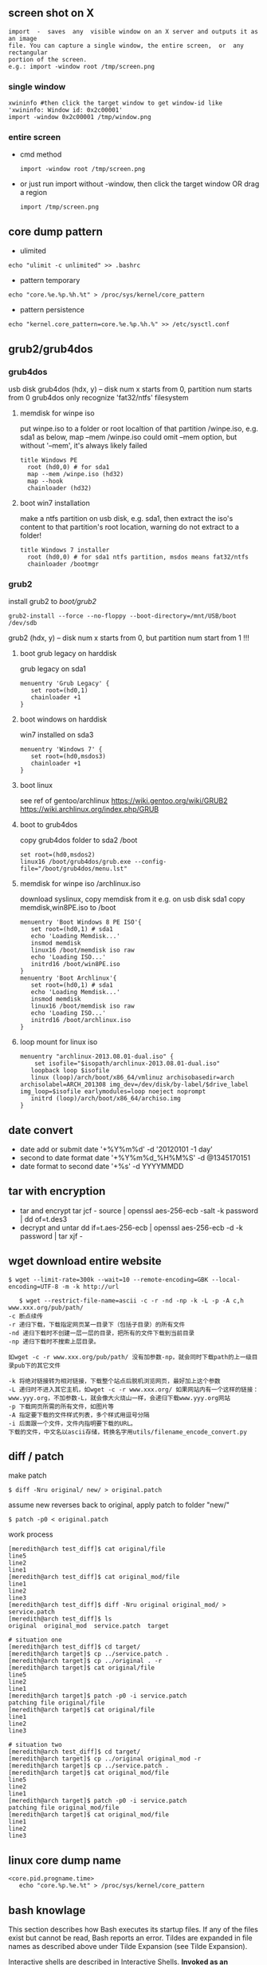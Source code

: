 ** screen shot on X
   #+begin_src shell
   import  -  saves  any  visible window on an X server and outputs it as an image
   file. You can capture a single window, the entire screen,  or  any  rectangular
   portion of the screen.
   e.g.: import -window root /tmp/screen.png
   #+end_src
*** single window
    #+BEGIN_SRC shell
    xwininfo #then click the target window to get window-id like 'xwininfo: Window id: 0x2c00001'
    import -window 0x2c00001 /tmp/window.png
    #+END_SRC
*** entire screen
+ cmd method
    #+BEGIN_SRC shell
    import -window root /tmp/screen.png
    #+END_SRC
+ or just run import without -window, then click the target window OR drag a region
    #+BEGIN_SRC shell
    import /tmp/screen.png
    #+END_SRC
** core dump pattern
   + ulimited
#+BEGIN_SRC shell
echo "ulimit -c unlimited" >> .bashrc
#+END_SRC
   + pattern temporary
#+BEGIN_SRC shell
echo "core.%e.%p.%h.%t" > /proc/sys/kernel/core_pattern
#+END_SRC
   + pattern persistence
#+BEGIN_SRC shell
echo "kernel.core_pattern=core.%e.%p.%h.%" >> /etc/sysctl.conf
#+END_SRC
   
** grub2/grub4dos
*** grub4dos
    usb disk
    grub4dos (hdx, y) -- disk num x starts from 0, partition num starts from 0
    grub4dos only recognize 'fat32/ntfs' filesystem
**** memdisk for winpe iso
     put winpe.iso to a folder or root localtion of that partition /winpe.iso, e.g. sda1
     as below, map --mem /winpe.iso could omit --mem option, but without '--mem', it's always likely failed
     #+BEGIN_SRC shell
  title Windows PE
    root (hd0,0) # for sda1
    map --mem /winpe.iso (hd32)
    map --hook
    chainloader (hd32)     
     #+END_SRC
**** boot win7 installation
     make a ntfs partition on usb disk, e.g. sda1, then extract the iso's content to that partition's root location, warning do not extract to a folder!
     #+BEGIN_SRC shell
   title Windows 7 installer
     root (hd0,0) # for sda1 ntfs partition, msdos means fat32/ntfs
     chainloader /bootmgr
     #+END_SRC
*** grub2
    install grub2 to /boot/grub2/
    #+BEGIN_SRC shell 
    grub2-install --force --no-floppy --boot-directory=/mnt/USB/boot /dev/sdb
    #+END_SRC
    grub2 (hdx, y) -- disk num x starts from 0, but partition num start from 1 !!!

**** boot grub legacy on harddisk
     grub legacy on sda1
     #+BEGIN_SRC shell
     menuentry 'Grub Legacy' {
        set root=(hd0,1)
        chainloader +1
     }
     #+END_SRC
**** boot windows on harddisk
     win7 installed on sda3
     #+BEGIN_SRC shell
     menuentry 'Windows 7' {
        set root=(hd0,msdos3)
        chainloader +1
     }
     #+END_SRC
**** boot linux
     see ref of gentoo/archlinux
     https://wiki.gentoo.org/wiki/GRUB2
     https://wiki.archlinux.org/index.php/GRUB
**** boot to grub4dos
     copy grub4dos folder to sda2 /boot
     #+BEGIN_SRC shell
     set root=(hd0,msdos2)
     linux16 /boot/grub4dos/grub.exe --config-file="/boot/grub4dos/menu.lst"
     #+END_SRC
**** memdisk for winpe iso /archlinux.iso
     download syslinux, copy memdisk from it
     e.g. on usb disk sda1 copy memdisk,win8PE.iso to /boot 
     #+BEGIN_SRC shell
     menuentry 'Boot Windows 8 PE ISO'{
        set root=(hd0,1) # sda1
        echo 'Loading Memdisk...'
        insmod memdisk
        linux16 /boot/memdisk iso raw
        echo 'Loading ISO...'
        initrd16 /boot/win8PE.iso
     }
     menuentry 'Boot Archlinux'{
        set root=(hd0,1) # sda1
        echo 'Loading Memdisk...'
        insmod memdisk
        linux16 /boot/memdisk iso raw
        echo 'Loading ISO...'
        initrd16 /boot/archlinux.iso
     }
     #+END_SRC
**** loop mount for linux iso
     #+BEGIN_SRC shell
     menuentry "archlinux-2013.08.01-dual.iso" {
         set isofile="$isopath/archlinux-2013.08.01-dual.iso"
	    loopback loop $isofile
	    linux (loop)/arch/boot/x86_64/vmlinuz archisobasedir=arch archisolabel=ARCH_201308 img_dev=/dev/disk/by-label/$drive_label img_loop=$isofile earlymodules=loop noeject noprompt
	    initrd (loop)/arch/boot/x86_64/archiso.img
     }
     #+END_SRC
     
** date convert
   + date add or submit 
     date '+%Y%m%d' -d '20120101 -1 day'
   + second to date format
     date '+%Y%m%d_%H%M%S' -d @1345170151
   + date format to second
     date '+%s' -d YYYYMMDD
** tar with encryption
   + tar and encrypt
     tar jcf - source | openssl aes-256-ecb -salt -k password | dd of=t.des3
   + decrypt and untar
     dd if=t.aes-256-ecb | openssl aes-256-ecb -d -k password | tar xjf -
   
** wget download entire website
   #+begin_src shell
   $ wget --limit-rate=300k --wait=10 --remote-encoding=GBK --local-encoding=UTF-8 -m -k http://url
   #+end_src
   #+BEGIN_SRC shell
   $ wget --restrict-file-name=ascii -c -r -nd -np -k -L -p -A c,h www.xxx.org/pub/path/
-c 断点续传
-r 递归下载，下载指定网页某一目录下（包括子目录）的所有文件
-nd 递归下载时不创建一层一层的目录，把所有的文件下载到当前目录
-np 递归下载时不搜索上层目录。

如wget -c -r www.xxx.org/pub/path/ 没有加参数-np，就会同时下载path的上一级目录pub下的其它文件

-k 将绝对链接转为相对链接，下载整个站点后脱机浏览网页，最好加上这个参数
-L 递归时不进入其它主机，如wget -c -r www.xxx.org/ 如果网站内有一个这样的链接： www.yyy.org，不加参数-L，就会像大火烧山一样，会递归下载www.yyy.org网站
-p 下载网页所需的所有文件，如图片等
-A 指定要下载的文件样式列表，多个样式用逗号分隔
-i 后面跟一个文件，文件内指明要下载的URL。
下载的文件，中文名以ascii存储，转换名字用utils/filename_encode_convert.py
   #+END_SRC
** diff / patch
   make patch
#+begin_src shell
   $ diff -Nru original/ new/ > original.patch
#+end_src
   assume new reverses back to original, apply patch to folder "new/"
#+begin_src shell
   $ patch -p0 < original.patch
#+end_src
   work process
#+begin_src shell
[meredith@arch test_diff]$ cat original/file 
line5
line2
line1
[meredith@arch test_diff]$ cat original_mod/file 
line1
line2
line3
[meredith@arch test_diff]$ diff -Nru original original_mod/ > service.patch
[meredith@arch test_diff]$ ls
original  original_mod  service.patch  target

# situation one
[meredith@arch test_diff]$ cd target/
[meredith@arch target]$ cp ../service.patch .
[meredith@arch target]$ cp ../original . -r
[meredith@arch target]$ cat original/file 
line5
line2
line1
[meredith@arch target]$ patch -p0 -i service.patch 
patching file original/file
[meredith@arch target]$ cat original/file 
line1
line2
line3

# situation two
[meredith@arch test_diff]$ cd target/
[meredith@arch target]$ cp ../original original_mod -r
[meredith@arch target]$ cp ../service.patch .
[meredith@arch target]$ cat original_mod/file 
line5
line2
line1
[meredith@arch target]$ patch -p0 -i service.patch 
patching file original_mod/file
[meredith@arch target]$ cat original_mod/file 
line1
line2
line3
#+end_src
** linux core dump name
   #+begin_src
<core.pid.progname.time>
   echo "core.%p.%e.%t" > /proc/sys/kernel/core_pattern
   #+end_src
** bash knowlage
This section describes how Bash executes its startup files. If any of the files exist but cannot be read, Bash reports an error. Tildes are expanded in file names as described above under Tilde Expansion (see Tilde Expansion).

Interactive shells are described in Interactive Shells.
*Invoked as an interactive login shell, or with --login*

When Bash is invoked as an interactive login shell, or as a non-interactive shell with the --login option, it first reads and executes commands from the file /etc/profile, if that file exists. After reading that file, it looks for ~/.bash_profile, ~/.bash_login, and ~/.profile, in that order, and reads and executes commands from the first one that exists and is readable. The --noprofile option may be used when the shell is started to inhibit this behavior.

When a login shell exits, Bash reads and executes commands from the file ~/.bash_logout, if it exists.
Invoked as an interactive non-login shell

When an interactive shell that is not a login shell is started, Bash reads and executes commands from ~/.bashrc, if that file exists. This may be inhibited by using the --norc option. The --rcfile file option will force Bash to read and execute commands from file instead of ~/.bashrc.

So, typically, your ~/.bash_profile contains the line

     if [ -f ~/.bashrc ]; then . ~/.bashrc; fi

after (or before) any login-specific initializations.
*Invoked non-interactively*

When Bash is started non-interactively, to run a shell script, for example, it looks for the variable BASH_ENV in the environment, expands its value if it appears there, and uses the expanded value as the name of a file to read and execute. Bash behaves as if the following command were executed:

     if [ -n "$BASH_ENV" ]; then . "$BASH_ENV"; fi

but the value of the PATH variable is not used to search for the file name.

As noted above, if a non-interactive shell is invoked with the --login option, Bash attempts to read and execute commands from the login shell startup files.
*Invoked with name sh*

If Bash is invoked with the name sh, it tries to mimic the startup behavior of historical versions of sh as closely as possible, while conforming to the posix standard as well.

When invoked as an interactive login shell, or as a non-interactive shell with the --login option, it first attempts to read and execute commands from /etc/profile and ~/.profile, in that order. The --noprofile option may be used to inhibit this behavior. When invoked as an interactive shell with the name sh, Bash looks for the variable ENV, expands its value if it is defined, and uses the expanded value as the name of a file to read and execute. Since a shell invoked as sh does not attempt to read and execute commands from any other startup files, the --rcfile option has no effect. A non-interactive shell invoked with the name sh does not attempt to read any other startup files.

When invoked as sh, Bash enters posix mode after the startup files are read.
*Invoked in posix mode*

When Bash is started in posix mode, as with the --posix command line option, it follows the posix standard for startup files. In this mode, interactive shells expand the ENV variable and commands are read and executed from the file whose name is the expanded value. No other startup files are read.
Invoked by remote shell daemon

Bash attempts to determine when it is being run with its standard input connected to a a network connection, as if by the remote shell daemon, usually rshd, or the secure shell daemon sshd. If Bash determines it is being run in this fashion, it reads and executes commands from ~/.bashrc, if that file exists and is readable. It will not do this if invoked as sh. The --norc option may be used to inhibit this behavior, and the --rcfile option may be used to force another file to be read, but rshd does not generally invoke the shell with those options or allow them to be specified.
Invoked with unequal effective and real uid/gids

If Bash is started with the effective user (group) id not equal to the real user (group) id, and the -p option is not supplied, no startup files are read, shell functions are not inherited from the environment, the SHELLOPTS, BASHOPTS, CDPATH, and GLOBIGNORE variables, if they appear in the environment, are ignored, and the effective user id is set to the real user id. If the -p option is supplied at invocation, the startup behavior is the same, but the effective user id is not reset. 
   
** ssh knowlage
*** ssh tunnel    
    参数: -o StrictHostKeyChecking=no -o TCPKeepAlive=yes -o ServerAliveInterval=30 -o ServerAliveCountMax=10
    ssh（secure shell）是一种对数据进行加密安全传输的协议。利用ssh工具可以非常方便的登录远程提供有ssh服务的主机，也可以很方便的进行文件传输。利用ssh tunnel 可以进行端口转发（port forwarding）, 它在ssh连接上建立一个加密的通道。创建了ssh tunnel之后，可以突破一些网络的限制访问不能直接访问的资源。
    ssh tunnel分为三种，本地（L），远程（R）和动态（D）.
**** 本地端口映射（L）
    可能的用途：本地的机器不能访问一个网站比如www.twitter.com，但是远程的机器可以访问。你可以从本地机器连接到远程的这台机器。现在希望在本地可以访问www.twitter.com。在远程主机上（或者登录过去）执行命令:
    #+begin_src shellp
    ssh -NfL r1.r2.r3.r4:8086:www.twitter.com:80 r1.r2.r3.r4
    #+end_src
    将twitter.com的web服务端口80映射到远程这台机器上。
    然后在本地机器访问
    #+begin_src shell
    http://r1.r2.r3.r4:8086
    #+end_src
    就能实现对twitter.com的访问。
    如果在远程主机上执行的是如下命令
    #+begin_src shell
    ssh -NfL 8086:www.twitter.com:80 r1.r2.r3.r4
    #+end_src
    则不能在本地访问远程主机的8086端口。这时只能在远程主机上访问
    #+begin_src shell
    http://localhost:8086
    #+end_src
    没有实际意义。
**** 远程端口映射（R）
     可能的用途：你回到了家或者在外要ssh连接学校或者公司的ssh主机，但是由于网关等原因不允许你这样做。不过你可以实现从学校或公司到处在外网上的家里或者其它一台服务器的连接。
     在学校或者公司的本地主机上执行
#+begin_src shell
    ssh -NfR 8086:localhost:22 r1.r2.r3.r4
    ssh -NfR localhost:8086:localhost:22 r1.r2.r3.r4
#+end_src
     将本地的ssh服务端口映射到远程机器的8086端口。
     回家了或者在外时先登录到远程的那台机器上，用命令
#+begin_src shell
    ssh -p 8086 localhost
#+end_src
     即可实现对公司或者学校内网机器的ssh连接。
**** 动态端口映射（D）
     可能的用途：因为防火墙等因素本地机器不能访问某些资源，但是远程ssh主机可以访问。你可以从本地ssh到远程那台主机。这时你希望用远程主机做代理以方便本地的网络访问，因为最先介绍的本地端口映射只能对指明的个别网站进行访问。
     在本地执行命令
#+begin_src shell
    ssh -NfD 0.0.0.0:8086 r1.r2.r3.r4
#+end_src
     这样就建立了一台Socket代理机器，接着在浏览器上设置Socket代理：地址是localhost，端口是8086。从此以后，你的访问都是加密的了，而且走的是远程主机，IP变为了远程主机的IP，一些不能直接访问的资源通过这个代理可以访问。
*** reverse tunnel
    #+begin_src shell
    <create a reverse tunnel>
   A$>ssh -NfR 8388:localhost:22 user@B.idv
   <use the tunnel connect bach to A>
   B$>ssh -p 8388 localhost 
    #+end_src
*** socket forward
    #+begin_src shell
<create localhost:7788 a socket5 proxy, forward to A.idv>
    $>ssh -D 7788 user@A.idv
    #+end_src
*** hybrid reverse and forward
    #+begin_src shell
<create a socket5 proxy from C to A by B>
    A$> ssh -NfR 8388:localhost:22 user@B.idv
    C$> ssh -D 7788 -p 8388 user@B.idv
    #+end_src
*** ssh escape
 + help menu
#+BEGIN_SRC 
Enter ↵, ~, ?
#+END_SRC
 + desc
#+BEGIN_SRC 
Supported escape sequences:
  ~.  - terminate session
  ~B  - send a BREAK to the remote system
  ~R  - Request rekey (SSH protocol 2 only)
  ~#  - list forwarded connections
  ~?  - this message
  ~~  - send the escape character by typing it twice
(Note that escapes are only recognized immediately after newline.)
#+END_SRC
*** copy files between remote hosts
#+BEGIN_SRC
#### copy with pipe
ssh remote1 "cd srcdir; tar -cf - dir | gzip" |
    ssh remote2 "cd destdir; gunzip | tar -xvf -"
#### show progress
ssh remote1 "cd srcdir; tar -cf - dir | gzip" |
    pv -s $(ssh remote1 "du -sb /srcdir/dir" | awk '{print $1}') |
    ssh remote2 "cd destdir; gunzip | tar -xvf -"
#### add checksum
ssh remote1 "cd srcdir; tar -cf - dir | gzip | tee <(md5sum > /tmp/cksum)" |
    ssh remote2 "cd destdir; tee <(md5sum > /tmp/cksum) | gunzip | tar -xvf -"
#+END_SRC
** awk/sed use bash var
*** sed
    + use '"'
      sed 's/AB/'"$x"'/g' urfile
*** awk
    + use '"'
      awk '$1=="'$line'"{print $0}' inputfile
    + use -v
      awk -v line=$line '$1==line{print $0}' inputfile
** nc and tar network pipe
+ sender
  #+BEGIN_SRC shell
  tar -cf - target | nc -w 10 remotehost 7000
  #+END_SRC
+ receiver
  #+BEGIN_SRC shell
  nc -q 10 -l -p 7000 | tar -xpf -
  #+END_SRC
  
** Add a Binary Payload to your Shell Scripts
   Generally when we think of shell scripts we think of editable text, but it's possible to add binary data to your shell script as well. In this case we're going to talk about adding a binary payload to the end of your shell script.
Adding a binary payload to a shell script could, for instance, be used to create a single file shell script that installs your entire software package which could be composed of hundreds of files. You merely append the tar or gzip file of your package as a binary payload to the script file, when the script runs it extracts the payload and does its task with the extracted files.
For this example I assume the appended file is a tar.gz file. The payload is appended to the end of an installation script preceded by a marker line (PAYLOAD:). The appended data is either uuencoded or just binary data. The script that follows takes a single argument which should be the tar.gz to append to the installation script. The installation script template install.sh.in is copied to install.sh with the payload appended. This script is named addpayload.sh follows:
#+begin_src shell
#!/bin/bash

# Check for payload format option (default is uuencode).
uuencode=1
if [[ "$1" == '--binary' ]]; then
	binary=1
	uuencode=0
	shift
fi
if [[ "$1" == '--uuencode' ]]; then
	binary=0
	uuencode=1
	shift
fi

if [[ ! "$1" ]]; then
	echo "Usage: $0 [--binary | --uuencode] PAYLOAD_FILE"
	exit 1
fi


if [[ $binary -ne 0 ]]; then
	# Append binary data.
	sed \
		-e 's/uuencode=./uuencode=0/' \
		-e 's/binary=./binary=1/' \
			 install.sh.in >install.sh
	echo "PAYLOAD:" >> install.sh

	cat $1 >>install.sh
fi
if [[ $uuencode -ne 0 ]]; then
	# Append uuencoded data.
	sed \
		-e 's/uuencode=./uuencode=1/' \
		-e 's/binary=./binary=0/' \
			 install.sh.in >install.sh
	echo "PAYLOAD:" >> install.sh

	cat $1 | uuencode - >>install.sh
fi
#+end_src
In addition to appending the payload it also modifies the installer script to tell it whether the payload is binary or uuencoded.
The template script install.sh.in is out installation script which at this point just untars the payload and nothing else. Actually, it doesn't even untar the payload it just tests it with tar's -t option:
#+begin_src shell
#!/bin/bash

uuencode=1
binary=0

function untar_payload()
{
	match=$(grep --text --line-number '^PAYLOAD:$' $0 | cut -d ':' -f 1)
	payload_start=$((match + 1))
	if [[ $binary -ne 0 ]]; then
		tail -n +$payload_start $0 | tar -tzvf -
	fi
	if [[ $uuencode -ne 0 ]]; then
		tail -n +$payload_start $0 | uudecode | tar -tzvf -
	fi
}

read -p "Install files? " ans
if [[ "${ans:0:1}"  ||  "${ans:0:1}" ]]; then
	untar_payload
	# Do remainder of install steps.
fi

exit 0
#+end_src
In the function untar_payload the script uses grep to search throught itself ($0) for the marker and then it extracts the line number from the grep output and adds one to it. This line number is then passed to tail preceded by a plus sign which causes tail to output everything starting at that line number. The data is then fed directly into tar for extraction if the payload is binary. If it's uuencoded then it's first fed into uudecode before being fed into tar.
To create our installer let's use a simple payload file that contains three files name a, b, and c. We'll add the payload as an uuencoded block:
#+begin_src shell
$ sh addpayload.sh --uuencode abc.tar.gz
$ cat install.sh
#!/bin/bash

... # Installer script lines (see above)
read -p "Install files? " ans
... # More installer script lines (see above)
exit 0

PAYLOAD:
begin 644 -
M'XL(`))%G$D``^W12PJ$0`Q%T2REEI!HK%J/BM`]Z(F?_?O#J8+0&=TS"8'`
M"[Q6_D\WV7V?5AH]=COWBYB9%_4J:Q$UK6J7I`&_R3+-[9B2_+YS_[F]&\8I
JXJ%874#&J_X;^H_0!V2\ZC_3/P```````````````/!D!0OB?_,`*```
`
end
#+end_src
At the end of the file you see the PAYLOAD: marker and the uuencoded block. If we now run the script we get:
$ sh install.sh
Install files? y
-rw-r--r-- mitch/users       0 2009-02-18 11:29 a
-rw-r--r-- mitch/users       0 2009-02-18 11:29 b
-rw-r--r-- mitch/users       0 2009-02-18 11:29 c
I won't show you the --binary usage but it produces the same result, albeit with a slightly smaller foot print since the payload does not have to be uuencoded.
** Use UUID to mount partitions or to config fstab
*** view all UUIDs for all disks
    #+BEGIN_SRC shell
    sudo blkid /dev/sda
    sudo blkid /swapfile
    #+END_SRC
*** config fstab
    syntax is
    #+BEGIN_QUOTE
    UUID={YOUR-UID}    {/path/to/mount/point}               {file-system-type}    {option} {dump} {pass}
    #+END_QUOTE
** git
*** git config
   + edit ".git/config": https://accountname@bitbucket.org/accountname/reponame.git => ssh://git@bitbucket.org/accountname/reponame.git [OR] git@bitbucket.org:accountname/reponame.git
   + edit ".ssh/config":
#+BEGIN_QUOTE
   Host github.com
   Port 22
   HostName github.com
   User git
   IdentityFile ~/.ssh/git_rsa
#+END_QUOTE
*** git delete branch
    + delete local branch 
      git branch -d <branch_name>
    + delete remote branch
      git push origin --delete <branch_name> (git push origin :<branch_name>)
** xrandr (X Rotate and Reflect Extension)
   #+BEGIN_SRC shell   
     xrandr #to list all display
     xrandr --output HDMI-0 --off #turn off output
     xrandr --output HDMI-0 --primary --mode $((main_width))x$((main_higth)) --pos $((mx_pos))x$((my_pos)) --output VGA-0 --mode $((shine_width))x$((shine_higth)) --pos $((sx_pos))x$((sy_pos))
     xrandr -o left 向左旋转90度
     xrandr -o right 向右旋转90度
     xrandr -o inverted 上下翻转
     xrandr -o normal 回到正常角度
   #+END_SRC
** xdg-mime
https://wiki.archlinux.org/index.php/desktop_entries#Application_entry
https://wiki.archlinux.org/index.php/Xdg-utils#xdg-mime
+ Determine a file's MIME type:  $> xdg-mime query filetype photo.jpeg
+ Determine the default application for a MIME type: $> xdg-mime query default image/jpeg
+ Change the default application for a MIME type: $> xdg-mime default feh.desktop image/jpeg
[for zoom]: https://superuser.com/questions/1343020/how-to-configure-firefox-open-zoom-urls-using-zoom-application
** tmux/screen
*** hotkeys
| Action                                             | tmux                   | screen     |
|----------------------------------------------------+------------------------+------------|
|                                                    | tmux OR                |            |
| start a new session                                | tmux new OR            | screen     |
|                                                    | tmux new-session       |            |
|----------------------------------------------------+------------------------+------------|
| re-attach a detached session                       | tmux attach OR         | screen -r  |
|                                                    | tmux attach-session    |            |
|----------------------------------------------------+------------------------+------------|
| re-attach an attached session (detaching it from   | tmux attach -d OR      | screen -dr |
| elsewhere)                                         | tmux attach-session -d |            |
|----------------------------------------------------+------------------------+------------|
| re-attach an attached session (keeping it attached | tmux attach OR         | screen -x  |
| elsewhere)                                         | tmux attach-session    |            |
|----------------------------------------------------+------------------------+------------|
| detach from currently attached session             | ^b d OR                | ^a ^d OR   |
|                                                    | ^b :detach             | ^a :detach |
|----------------------------------------------------+------------------------+------------|
|                                                    | ^b , <newname> OR      | ^a A       |
| rename-window to newname                           | ^b :rename-window      | <newname>  |
|                                                    | <newname>              |            |
|----------------------------------------------------+------------------------+------------|
| list windows                                       | ^b w                   | ^a w       |
|----------------------------------------------------+------------------------+------------|
| list windows in chooseable menu                    |                        | ^a "       |
|----------------------------------------------------+------------------------+------------|
| go to window #                                     | ^b #                   | ^a #       |
|----------------------------------------------------+------------------------+------------|
| go to last-active window                           | ^b l                   | ^a ^a      |
|----------------------------------------------------+------------------------+------------|
| go to next window                                  | ^b n                   | ^a n       |
|----------------------------------------------------+------------------------+------------|
| go to previous window                              | ^b p                   | ^a p       |
|----------------------------------------------------+------------------------+------------|
| see keybindings                                    | ^b ?                   | ^a ?       |
|----------------------------------------------------+------------------------+------------|
|                                                    | ^b s OR                |            |
| list sessions                                      | tmux ls OR             | screen -ls |
|                                                    | tmux list-sessions     |            |
|----------------------------------------------------+------------------------+------------|
| toggle visual bell                                 |                        | ^a ^g      |
|----------------------------------------------------+------------------------+------------|
| create another shell                               | ^b c                   | ^a c       |
|----------------------------------------------------+------------------------+------------|
| exit current shell                                 | ^d                     | ^d         |
|----------------------------------------------------+------------------------+------------|
| split pane horizontally                            | ^b "                   |            |
|----------------------------------------------------+------------------------+------------|
| split pane vertically                              | ^b %                   |            |
|----------------------------------------------------+------------------------+------------|
| switch to another pane                             | ^b o                   |            |
|----------------------------------------------------+------------------------+------------|
| kill the current pane                              | ^b x OR (logout/^D)    |            |
|----------------------------------------------------+------------------------+------------|
| close other panes except the current one           | ^b !                   |            |
|----------------------------------------------------+------------------------+------------|
| swap location of panes                             | ^b ^o                  |            |
|----------------------------------------------------+------------------------+------------|
| show time                                          | ^b t                   |            |
|----------------------------------------------------+------------------------+------------|
| show numeric values of panes                       | ^b q                   |            |

*** tmux command
#+BEGIN_QUOTE
## 直接新建一会话，并进入
tmux

## 列出会话:
tmux ls

## 记编号总是不那么容易的，所以一般会在新建会话时，给会话命名，方便记忆，以后也好操作
## 新建一命名为 abc 的会话
tmux new -s abc

## 连接回以前的某个编号的 tmux 会话，编号用的是 tmux ls 命令时所列出的每一行的最前面的那个编号
tmux attach -t 编号

## 也可简写成
tmux a -t 编号

## 在正常终端模式下，使某个编号的会话强制休眠，编号用的是 tmux ls 命令时所列出的每一行的最前面的那个编号
tmux detach -t 编号
tmux detach -s 名称

## 休眠 abc 会话
tmux detach -s abc

## 重命名 abc 会话名称为 cba
tmux rename -t abc cba

##  杀死整个 cba 会话
tmux kill-session -t cba
#+END_QUOTE
** wireless
   + wireless-tools: iwconfig,iwlist
    sudo iwlist wlp3s0 scan | grep ESSID
** imagemagick
   + convert pdf to image
     #+BEGIN_SRC shell     
     convert zhenduan.pdf t-%02d.png
     #+END_SRC
   + split image vertically into many (e.g. into 5 using 20%)
     #+BEGIN_SRC shell
     convert -crop 100%x20% +repage image.png image-%02d.png
     #+END_SRC
   
** hsetroot
#+BEGIN_SRC 
hsetroot image
#+END_SRC
** fio
#+BEGIN_SRC shell
https://github.com/axboe/fio #deps: make gcc libaio-devel
./fio --randrepeat=1 --ioengine=libaio --direct=1 --gtod_reduce=1 --name=test --filename=test --bs=4k --iodepth=64 --size=4G --readwrite=randrw --rwmixread=75
./fio --randrepeat=1 --ioengine=libaio --direct=1 --gtod_reduce=1 --name=test --filename=test --bs=4k --iodepth=64 --size=4G --readwrite=randread
./fio --randrepeat=1 --ioengine=libaio --direct=1 --gtod_reduce=1 --name=test --filename=test --bs=4k --iodepth=64 --size=4G --readwrite=randwrite
#+END_SRC   
